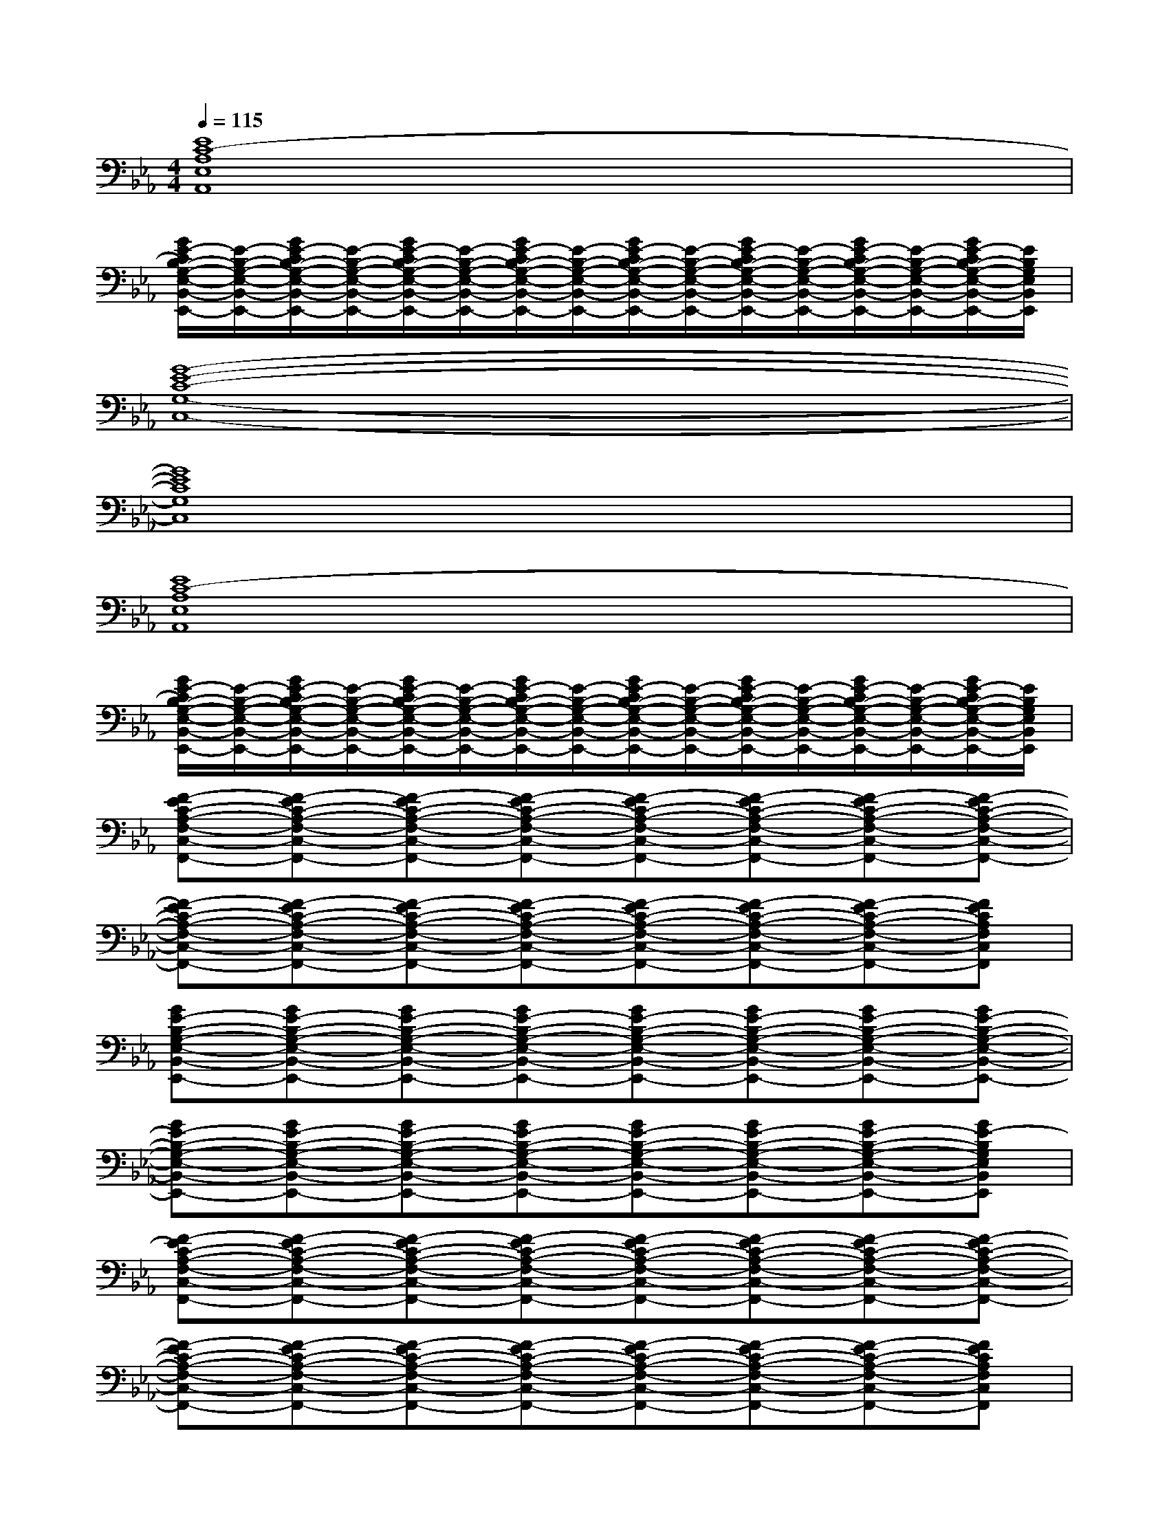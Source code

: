 X:1
T:
M:4/4
L:1/8
Q:1/4=115
K:Eb%3flats
V:1
[E8C8-A,8E,8A,,8]|
[G/2E/2-C/2B,/2-G,/2-E,/2-B,,/2-E,,/2-][E/2-B,/2-G,/2-E,/2-B,,/2-E,,/2-][G/2E/2-C/2B,/2-G,/2-E,/2-B,,/2-E,,/2-][E/2-B,/2-G,/2-E,/2-B,,/2-E,,/2-][G/2E/2-C/2B,/2-G,/2-E,/2-B,,/2-E,,/2-][E/2-B,/2-G,/2-E,/2-B,,/2-E,,/2-][G/2E/2-C/2B,/2-G,/2-E,/2-B,,/2-E,,/2-][E/2-B,/2-G,/2-E,/2-B,,/2-E,,/2-][G/2E/2-C/2B,/2-G,/2-E,/2-B,,/2-E,,/2-][E/2-B,/2-G,/2-E,/2-B,,/2-E,,/2-][G/2E/2-C/2B,/2-G,/2-E,/2-B,,/2-E,,/2-][E/2-B,/2-G,/2-E,/2-B,,/2-E,,/2-][G/2E/2-C/2B,/2-G,/2-E,/2-B,,/2-E,,/2-][E/2-B,/2-G,/2-E,/2-B,,/2-E,,/2-][G/2E/2-C/2B,/2-G,/2-E,/2-B,,/2-E,,/2-][E/2B,/2G,/2E,/2B,,/2E,,/2]|
[G8-E8-C8-G,8-C,8-]|
[G8E8C8G,8C,8]|
[E8C8-A,8E,8A,,8]|
[G/2E/2-C/2B,/2-G,/2-E,/2-B,,/2-E,,/2-][E/2-B,/2-G,/2-E,/2-B,,/2-E,,/2-][G/2E/2-C/2B,/2-G,/2-E,/2-B,,/2-E,,/2-][E/2-B,/2-G,/2-E,/2-B,,/2-E,,/2-][G/2E/2-C/2B,/2-G,/2-E,/2-B,,/2-E,,/2-][E/2-B,/2-G,/2-E,/2-B,,/2-E,,/2-][G/2E/2-C/2B,/2-G,/2-E,/2-B,,/2-E,,/2-][E/2-B,/2-G,/2-E,/2-B,,/2-E,,/2-][G/2E/2-C/2B,/2-G,/2-E,/2-B,,/2-E,,/2-][E/2-B,/2-G,/2-E,/2-B,,/2-E,,/2-][G/2E/2-C/2B,/2-G,/2-E,/2-B,,/2-E,,/2-][E/2-B,/2-G,/2-E,/2-B,,/2-E,,/2-][G/2E/2-C/2B,/2-G,/2-E,/2-B,,/2-E,,/2-][E/2-B,/2-G,/2-E,/2-B,,/2-E,,/2-][G/2E/2-C/2B,/2-G,/2-E,/2-B,,/2-E,,/2-][E/2B,/2G,/2E,/2B,,/2E,,/2]|
[F-EC-A,-F,-C,-F,,-][F-EC-A,-F,-C,-F,,-][F-EC-A,-F,-C,-F,,-][F-EC-A,-F,-C,-F,,-][F-EC-A,-F,-C,-F,,-][F-EC-A,-F,-C,-F,,-][F-EC-A,-F,-C,-F,,-][F-EC-A,-F,-C,-F,,-]|
[F-EC-A,-F,-C,-F,,-][F-EC-A,-F,-C,-F,,-][F-EC-A,-F,-C,-F,,-][F-EC-A,-F,-C,-F,,-][F-EC-A,-F,-C,-F,,-][F-EC-A,-F,-C,-F,,-][F-EC-A,-F,-C,-F,,-][FECA,F,C,F,,]|
[GE-B,-G,-E,-B,,-E,,-][GE-B,-G,-E,-B,,-E,,-][GE-B,-G,-E,-B,,-E,,-][GE-B,-G,-E,-B,,-E,,-][GE-B,-G,-E,-B,,-E,,-][GE-B,-G,-E,-B,,-E,,-][GE-B,-G,-E,-B,,-E,,-][GE-B,-G,-E,-B,,-E,,-]|
[GE-B,-G,-E,-B,,-E,,-][GE-B,-G,-E,-B,,-E,,-][GE-B,-G,-E,-B,,-E,,-][GE-B,-G,-E,-B,,-E,,-][GE-B,-G,-E,-B,,-E,,-][GE-B,-G,-E,-B,,-E,,-][GE-B,-G,-E,-B,,-E,,-][GE-B,G,E,B,,E,,]|
[F-EC-A,-F,-C,-F,,-][F-EC-A,-F,-C,-F,,-][F-EC-A,-F,-C,-F,,-][F-EC-A,-F,-C,-F,,-][F-EC-A,-F,-C,-F,,-][F-EC-A,-F,-C,-F,,-][F-EC-A,-F,-C,-F,,-][F-EC-A,-F,-C,-F,,-]|
[F-EC-A,-F,-C,-F,,-][F-EC-A,-F,-C,-F,,-][F-EC-A,-F,-C,-F,,-][F-EC-A,-F,-C,-F,,-][F-EC-A,-F,-C,-F,,-][F-EC-A,-F,-C,-F,,-][F-EC-A,-F,-C,-F,,-][FECA,F,C,F,,]|
[GE-B,-G,-E,-B,,-E,,-][GE-B,-G,-E,-B,,-E,,-][GE-B,-G,-E,-B,,-E,,-][GE-B,-G,-E,-B,,-E,,-][GE-B,-G,-E,-B,,-E,,-][GE-B,-G,-E,-B,,-E,,-][GE-B,-G,-E,-B,,-E,,-][E-DB,-G,-E,-B,,-E,,-]|
[E-DB,-G,-E,-B,,-E,,-][E-DB,-G,-E,-B,,-E,,-][E-DB,-G,-E,-B,,-E,,-][E4-B,4-G,4-E,4-B,,4-E,,4-][BEB,G,E,B,,E,,]|
[e-A,E,A,,][eA,E,A,,][BA,E,A,,][e-A,E,A,,][eA,E,A,,][B-A,E,A,,][BA,E,A,,][f-A,E,A,,]|
[fCG,C,][B-CG,C,][BCG,C,][g-EB,E,][gEB,E,][B-EB,E,][BEB,E,][BEB,E,]